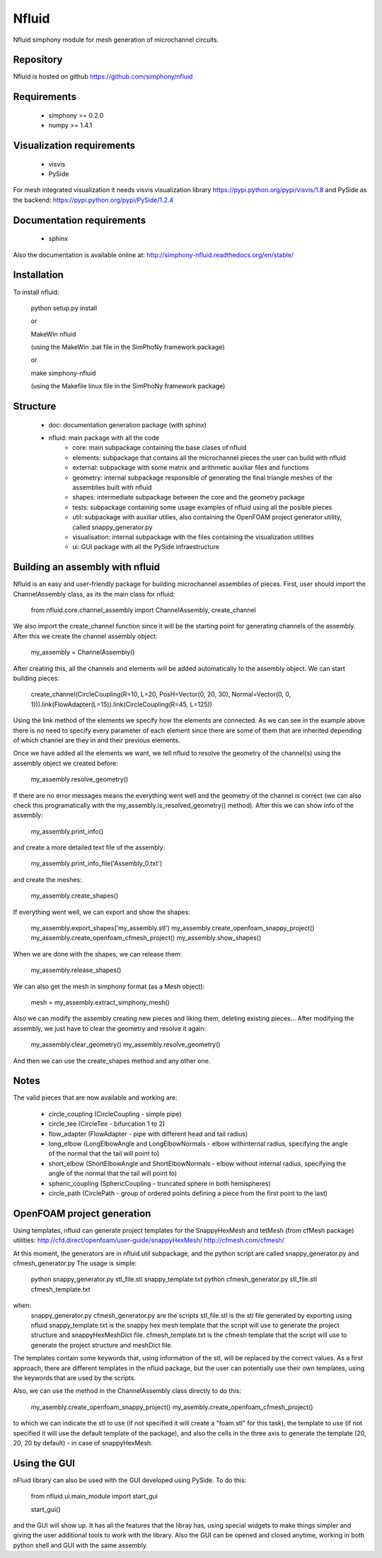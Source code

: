 Nfluid
======

Nfluid simphony module for mesh generation of microchannel circuits.

.. image:: https://travis-ci.org/simphony/nfluid.svg?branch=master
   :target: https://travis-ci.org/simphony/nfluid
   :alt: Build status

Repository
----------
Nfluid is hosted on github https://github.com/simphony/nfluid

Requirements
------------
    - simphony >= 0.2.0
    - numpy >= 1.4.1

Visualization requirements
--------------------------
    - visvis
    - PySide

For mesh integrated visualization it needs visvis visualization library https://pypi.python.org/pypi/visvis/1.8
and PySide as the backend: https://pypi.python.org/pypi/PySide/1.2.4

Documentation requirements
--------------------------
    - sphinx

Also the documentation is available online at:
http://simphony-nfluid.readthedocs.org/en/stable/

Installation
------------
To install nfluid:

    python setup.py install
    
    or
    
    MakeWin nfluid

    (using the MakeWin .bat file in the SimPhoNy framework package)

    or

    make simphony-nfluid

    (using the Makefile linux file in the SimPhoNy framework package)
    
    
Structure
---------
    - doc: documentation generation package (with sphinx)
    - nfluid: main package with all the code
        - core: main subpackage containing the base clases of nfluid
        - elements: subpackage that contains all the microchannel pieces the user can build with nfluid
        - external: subpackage with some matrix and arithmetic auxiliar files and functions
        - geometry: internal subpackage responsible of generating the final triangle meshes of the assemblies built with nfluid
        - shapes: intermediate subpackage between the core and the geometry package
        - tests: subpackage containing some usage examples of nfluid using all the posible pieces
        - util: subpackage with auxiliar utilies, also containing the OpenFOAM project generator utility, called snappy_generator.py
        - visualisation: internal subpackage with the files containing the visualization utilities
        - ui: GUI package with all the PySide infraestructure

Building an assembly with nfluid
--------------------------------
Nfluid is an easy and user-friendly package for building microchannel assemblies of pieces.
First, user should import the ChannelAssembly class, as its the main class for nfluid:

    from nfluid.core.channel_assembly import ChannelAssembly, create_channel

We also import the create_channel function since it will be the starting point for generating channels of the assembly. After this we create the channel assembly object:

    my_assembly = ChannelAssembly()

After creating this, all the channels and elements will be added automatically to the assembly object. We can start building pieces:

    create_channel(CircleCoupling(R=10, L=20, PosH=Vector(0, 20, 30), Normal=Vector(0, 0, 1))).link(FlowAdapter(L=15)).link(CircleCoupling(R=45, L=125))

Using the link method of the elements we specify how the elements are connected. As we can see in the example above there is no
need to specify every parameter of each element since there are some of them that are inherited depending of which channel are they in
and their previous elements.

Once we have added all the elements we want, we tell nfluid to resolve the geometry of the channel(s) using the assembly object we created before:

    my_assembly.resolve_geometry()

If there are no error messages means the everything went well and the geometry of the channel is correct (we can also check this programatically with the my_assembly.is_resolved_geometry() method).
After this we can show info of the assembly:

    my_assembly.print_info()

and create a more detailed text file of the assembly:

    my_assembly.print_info_file('Assembly_0.txt')

and create the meshes:

    my_assembly.create_shapes()

If everything went well, we can export and show the shapes:

    my_assembly.export_shapes('my_assembly.stl')
    my_assembly.create_openfoam_snappy_project()
    my_assembly.create_openfoam_cfmesh_project()
    my_assembly.show_shapes()

When we are done with the shapes, we can release them:

    my_assembly.release_shapes()

We can also get the mesh in simphony format (as a Mesh object):

    mesh = my_assembly.extract_simphony_mesh()
    
Also we can modify the assembly creating new pieces and liking them, deleting existing pieces...
After modifying the assembly, we just have to clear the geometry and resolve it again:

    my_assembly.clear_geometry()
    my_assembly.resolve_geometry()
    
And then we can use the create_shapes method and any other one.

Notes
-----
The valid pieces that are now available and working are:

    - circle_coupling (CircleCoupling - simple pipe)
    - circle_tee (CircleTee - bifurcation 1 to 2)
    - flow_adapter (FlowAdapter - pipe with different head and tail radius)
    - long_elbow (LongElbowAngle and LongElbowNormals - elbow withinternal radius, specifying the angle of the normal that the tail will point to)
    - short_elbow (ShortElbowAngle and ShortElbowNormals - elbow without internal radius, specifying the angle of the normal that the tail will point to)
    - spheric_coupling (SphericCoupling - truncated sphere in both hemispheres)
    - circle_path (CirclePath - group of ordered points defining a piece from the first point to the last)

OpenFOAM project generation
---------------------------

Using templates, nfluid can generate project templates for the SnappyHexMesh and tetMesh (from cfMesh package) utilities:
http://cfd.direct/openfoam/user-guide/snappyHexMesh/
http://cfmesh.com/cfmesh/

At this moment, the generators are in nfluid.util subpackage, and the python script are called snappy_generator.py and cfmesh_generator.py
The usage is simple:

    python snappy_generator.py stl_file.stl snappy_template.txt
    python cfmesh_generator.py stl_file.stl cfmesh_template.txt

when:
    snappy_generator.py cfmesh_generator.py are the scripts
    stl_file.stl is the stl file generated by exporting using nfluid
    snappy_template.txt is the snappy hex mesh template that the script will use to generate the project structure and snappyHexMeshDict file.
    cfmesh_template.txt is the cfmesh template that the script will use to generate the project structure and meshDict file.

The templates contain some keywords that, using information of the stl, will be replaced by the correct values. As a first approach,
there are different templates in the nfluid package, but the user can potentially use their own templates, using the keywords that are used by the scripts.

Also, we can use the method in the ChannelAssembly class directly to do this:

    my_asembly.create_openfoam_snappy_project()
    my_asembly.create_openfoam_cfmesh_project()
    
to which we can indicate the stl to use (if not specified it will create a "foam.stl" for this task),
the template to use (if not specified it will use the default template of the package),
and also the cells in the three axis to generate the template (20, 20, 20 by default) - in case of snappyHexMesh.

Using the GUI
-------------

nFluid library can also be used with the GUI developed using PySide. To do this:

    from nfluid.ui.main_module import start_gui

    start_gui()

and the GUI will show up. It has all the features that the libray has, using special widgets
to make things simpler and giving the user additional tools to work with the library. Also the GUI can be opened and closed anytime, working in both python shell
and GUI with the same assembly.

